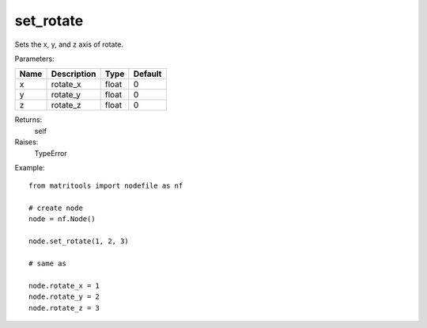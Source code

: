 set_rotate
----------
Sets the x, y, and z axis of rotate.

Parameters:

+------+-------------+-------+---------+
| Name | Description | Type  | Default |
+======+=============+=======+=========+
| x    | rotate_x    | float | 0       |
+------+-------------+-------+---------+
| y    | rotate_y    | float | 0       |
+------+-------------+-------+---------+
| z    | rotate_z    | float | 0       |
+------+-------------+-------+---------+

Returns:
    self

Raises:
    TypeError

Example::

	from matritools import nodefile as nf

	# create node
	node = nf.Node()

	node.set_rotate(1, 2, 3)

	# same as

	node.rotate_x = 1
	node.rotate_y = 2
	node.rotate_z = 3

